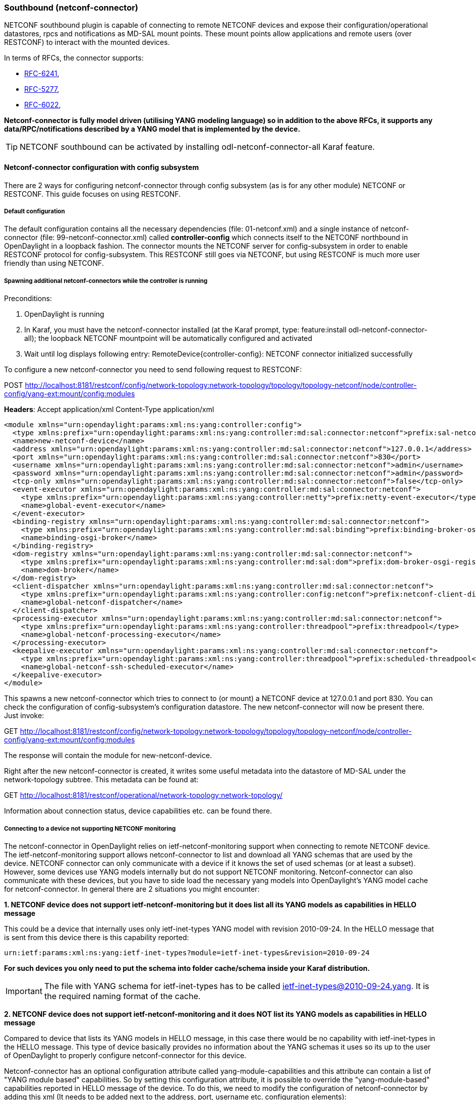 === Southbound (netconf-connector)
NETCONF southbound plugin is capable of connecting to remote NETCONF
devices and expose their configuration/operational datastores, rpcs and
notifications as MD-SAL mount points. These mount points allow
applications and remote users (over RESTCONF) to interact with the
mounted devices.

In terms of RFCs, the connector supports:

* http://tools.ietf.org/html/rfc6241[RFC-6241],
* https://tools.ietf.org/html/rfc5277[RFC-5277],
* https://tools.ietf.org/html/rfc6022[RFC-6022],

*Netconf-connector is fully model driven (utilising YANG modeling language) so in addition to
the above RFCs, it supports any data/RPC/notifications described by a
YANG model that is implemented by the device.*

TIP: NETCONF southbound can be activated by installing
+odl-netconf-connector-all+ Karaf feature.

==== Netconf-connector configuration with config subsystem
There are 2 ways for configuring netconf-connector through config subsystem
(as is for any other module) NETCONF or RESTCONF.
This guide focuses on using RESTCONF.

===== Default configuration
The default configuration contains all the necessary dependencies
(file: 01-netconf.xml) and a single instance of netconf-connector
(file: 99-netconf-connector.xml) called *controller-config* which
connects itself to the NETCONF northbound in OpenDaylight in a loopback
fashion. The connector mounts the NETCONF server for config-subsystem
in order to enable RESTCONF protocol for config-subsystem. This
RESTCONF still goes via NETCONF, but using RESTCONF is much more user
friendly than using NETCONF.

===== Spawning additional netconf-connectors while the controller is running
Preconditions:

. OpenDaylight is running
. In Karaf, you must have the netconf-connector installed (at the
  Karaf prompt, type: feature:install odl-netconf-connector-all); the
  loopback NETCONF mountpoint will be automatically configured and
  activated
. Wait until log displays following entry:
  RemoteDevice{controller-config}: NETCONF connector initialized
  successfully

To configure a new netconf-connector you need to send following
request to RESTCONF:

POST http://localhost:8181/restconf/config/network-topology:network-topology/topology/topology-netconf/node/controller-config/yang-ext:mount/config:modules

*Headers*:
Accept application/xml
Content-Type application/xml

----
<module xmlns="urn:opendaylight:params:xml:ns:yang:controller:config">
  <type xmlns:prefix="urn:opendaylight:params:xml:ns:yang:controller:md:sal:connector:netconf">prefix:sal-netconf-connector</type>
  <name>new-netconf-device</name>
  <address xmlns="urn:opendaylight:params:xml:ns:yang:controller:md:sal:connector:netconf">127.0.0.1</address>
  <port xmlns="urn:opendaylight:params:xml:ns:yang:controller:md:sal:connector:netconf">830</port>
  <username xmlns="urn:opendaylight:params:xml:ns:yang:controller:md:sal:connector:netconf">admin</username>
  <password xmlns="urn:opendaylight:params:xml:ns:yang:controller:md:sal:connector:netconf">admin</password>
  <tcp-only xmlns="urn:opendaylight:params:xml:ns:yang:controller:md:sal:connector:netconf">false</tcp-only>
  <event-executor xmlns="urn:opendaylight:params:xml:ns:yang:controller:md:sal:connector:netconf">
    <type xmlns:prefix="urn:opendaylight:params:xml:ns:yang:controller:netty">prefix:netty-event-executor</type>
    <name>global-event-executor</name>
  </event-executor>
  <binding-registry xmlns="urn:opendaylight:params:xml:ns:yang:controller:md:sal:connector:netconf">
    <type xmlns:prefix="urn:opendaylight:params:xml:ns:yang:controller:md:sal:binding">prefix:binding-broker-osgi-registry</type>
    <name>binding-osgi-broker</name>
  </binding-registry>
  <dom-registry xmlns="urn:opendaylight:params:xml:ns:yang:controller:md:sal:connector:netconf">
    <type xmlns:prefix="urn:opendaylight:params:xml:ns:yang:controller:md:sal:dom">prefix:dom-broker-osgi-registry</type>
    <name>dom-broker</name>
  </dom-registry>
  <client-dispatcher xmlns="urn:opendaylight:params:xml:ns:yang:controller:md:sal:connector:netconf">
    <type xmlns:prefix="urn:opendaylight:params:xml:ns:yang:controller:config:netconf">prefix:netconf-client-dispatcher</type>
    <name>global-netconf-dispatcher</name>
  </client-dispatcher>
  <processing-executor xmlns="urn:opendaylight:params:xml:ns:yang:controller:md:sal:connector:netconf">
    <type xmlns:prefix="urn:opendaylight:params:xml:ns:yang:controller:threadpool">prefix:threadpool</type>
    <name>global-netconf-processing-executor</name>
  </processing-executor>
  <keepalive-executor xmlns="urn:opendaylight:params:xml:ns:yang:controller:md:sal:connector:netconf">
    <type xmlns:prefix="urn:opendaylight:params:xml:ns:yang:controller:threadpool">prefix:scheduled-threadpool</type>
    <name>global-netconf-ssh-scheduled-executor</name>
  </keepalive-executor>
</module>
----

This spawns a new netconf-connector which tries to
connect to (or mount) a NETCONF device at 127.0.0.1 and port 830. You
can check the configuration of config-subsystem's configuration datastore.
The new netconf-connector will now be present there. Just invoke:

GET http://localhost:8181/restconf/config/network-topology:network-topology/topology/topology-netconf/node/controller-config/yang-ext:mount/config:modules

The response will contain the module for new-netconf-device.

Right after the new netconf-connector is created, it writes some
useful metadata into the datastore of MD-SAL under the network-topology
subtree. This metadata can be found at:

GET http://localhost:8181/restconf/operational/network-topology:network-topology/

Information about connection status, device capabilities etc. can be
found there.

===== Connecting to a device not supporting NETCONF monitoring
The netconf-connector in OpenDaylight relies on ietf-netconf-monitoring support
when connecting to remote NETCONF device. The ietf-netconf-monitoring
support allows netconf-connector to list and download all YANG schemas
that are used by the device. NETCONF connector can only communicate
with a device if it knows the set of used schemas (or at least a
subset). However, some devices use YANG models internally but do not
support NETCONF monitoring. Netconf-connector can also communicate
with these devices, but you have to side load the necessary yang
models into OpenDaylight's YANG model cache for netconf-connector. In general
there are 2 situations you might encounter:

*1. NETCONF device does not support ietf-netconf-monitoring but it
   does list all its YANG models as capabilities in HELLO message*

This could be a device that internally uses only ietf-inet-types
YANG model with revision 2010-09-24. In the HELLO message that is sent
from this device there is this capability reported:

----
urn:ietf:params:xml:ns:yang:ietf-inet-types?module=ietf-inet-types&revision=2010-09-24
----

*For such devices you only need to put the schema into folder
cache/schema inside your Karaf distribution.*

IMPORTANT: The file with YANG schema for ietf-inet-types has to be
called ietf-inet-types@2010-09-24.yang. It is the required naming format
of the cache.

*2. NETCONF device does not support ietf-netconf-monitoring and it
   does NOT list its YANG models as capabilities in HELLO message*

Compared to device that lists its YANG models in HELLO message, in
this case there would be no capability with ietf-inet-types in the
HELLO message. This type of device basically provides no information
about the YANG schemas it uses so its up to the user of OpenDaylight to
properly configure netconf-connector for this device.

Netconf-connector has an optional configuration attribute called
yang-module-capabilities and this attribute can contain a list of
"YANG module based" capabilities. So by setting this configuration
attribute, it is possible to override the "yang-module-based"
capabilities reported in HELLO message of the device. To do this, we
need to modify the configuration of netconf-connector by adding this
xml (It needs to be added next to the address, port, username etc.
configuration elements):

----
<yang-module-capabilities xmlns="urn:opendaylight:params:xml:ns:yang:controller:md:sal:connector:netconf">
  <capability xmlns="urn:opendaylight:params:xml:ns:yang:controller:md:sal:connector:netconf">
    urn:ietf:params:xml:ns:yang:ietf-inet-types?module=ietf-inet-types&amp;revision=2010-09-24
  </capability>
</yang-module-capabilities>
----

*Remember to also put the YANG schemas into the cache folder.*

NOTE: For putting multiple capabilities, you just need to replicate
the capability xml element inside yang-module-capability element.
Capability element is modeled as a leaf-list.
With this configuration, we would make the remote device report usage
of ietf-inet-types in the eyes of netconf-connector.

===== Reconfiguring Netconf-Connector While the Controller is Running
It is possible to change the configuration of a running module while
the whole controller is running. This example will continue where the last left off and
will change the configuration for the brand new netconf-connector
after it was spawned. Using one RESTCONF request, we will change both
username and password for the netconf-connector.

To update an existing netconf-connector you need to send following
request to RESTCONF:

PUT
http://localhost:8181/restconf/config/network-topology:network-topology/topology/topology-netconf/node/controller-config/yang-ext:mount/config:modules/module/odl-sal-netconf-connector-cfg:sal-netconf-connector/new-netconf-device

----
<module xmlns="urn:opendaylight:params:xml:ns:yang:controller:config">
  <type xmlns:prefix="urn:opendaylight:params:xml:ns:yang:controller:md:sal:connector:netconf">prefix:sal-netconf-connector</type>
  <name>new-netconf-device</name>
  <username xmlns="urn:opendaylight:params:xml:ns:yang:controller:md:sal:connector:netconf">bob</username>
  <password xmlns="urn:opendaylight:params:xml:ns:yang:controller:md:sal:connector:netconf">passwd</password>
  <tcp-only xmlns="urn:opendaylight:params:xml:ns:yang:controller:md:sal:connector:netconf">false</tcp-only>
  <event-executor xmlns="urn:opendaylight:params:xml:ns:yang:controller:md:sal:connector:netconf">
    <type xmlns:prefix="urn:opendaylight:params:xml:ns:yang:controller:netty">prefix:netty-event-executor</type>
    <name>global-event-executor</name>
  </event-executor>
  <binding-registry xmlns="urn:opendaylight:params:xml:ns:yang:controller:md:sal:connector:netconf">
    <type xmlns:prefix="urn:opendaylight:params:xml:ns:yang:controller:md:sal:binding">prefix:binding-broker-osgi-registry</type>
    <name>binding-osgi-broker</name>
  </binding-registry>
  <dom-registry xmlns="urn:opendaylight:params:xml:ns:yang:controller:md:sal:connector:netconf">
    <type xmlns:prefix="urn:opendaylight:params:xml:ns:yang:controller:md:sal:dom">prefix:dom-broker-osgi-registry</type>
    <name>dom-broker</name>
  </dom-registry>
  <client-dispatcher xmlns="urn:opendaylight:params:xml:ns:yang:controller:md:sal:connector:netconf">
    <type xmlns:prefix="urn:opendaylight:params:xml:ns:yang:controller:config:netconf">prefix:netconf-client-dispatcher</type>
    <name>global-netconf-dispatcher</name>
  </client-dispatcher>
  <processing-executor xmlns="urn:opendaylight:params:xml:ns:yang:controller:md:sal:connector:netconf">
    <type xmlns:prefix="urn:opendaylight:params:xml:ns:yang:controller:threadpool">prefix:threadpool</type>
    <name>global-netconf-processing-executor</name>
  </processing-executor>
  <keepalive-executor xmlns="urn:opendaylight:params:xml:ns:yang:controller:md:sal:connector:netconf">
    <type xmlns:prefix="urn:opendaylight:params:xml:ns:yang:controller:threadpool">prefix:scheduled-threadpool</type>
    <name>global-netconf-ssh-scheduled-executor</name>
  </keepalive-executor>
</module>
----

Since a PUT is a replace operation, the whole configuration must be
specified along with the new values for username and password. This
should result in a 2xx response and the instance of netconf-connector
called new-netconf-device will be reconfigured to use username bob and
password passwd. New configuration can be verified by executing:

GET http://localhost:8181/restconf/config/network-topology:network-topology/topology/topology-netconf/node/controller-config/yang-ext:mount/config:modules/module/odl-sal-netconf-connector-cfg:sal-netconf-connector/new-netconf-device

With new configuration, the old connection will be closed and a new
one established.

===== Destroying Netconf-Connector While the Controller is Running
Using RESTCONF one can also destroy an instance of a module. In case
of netconf-connector, the module will be destroyed, NETCONF connection
dropped and all resources will be cleaned. To do this, simply issue a
request to following URL:

DELETE http://localhost:8181/restconf/config/network-topology:network-topology/topology/topology-netconf/node/controller-config/yang-ext:mount/config:modules/module/odl-sal-netconf-connector-cfg:sal-netconf-connector/new-netconf-device

The last element of the URL is the name of the instance and its
predecessor is the type of that module (In our case the type is
*sal-netconf-connector* and name *new-netconf-device*). The type and name
are actually the keys of the module list.

==== Netconf-connector configuration with md-sal
It is also possible to configure new netconf connectors directly through md-sal
with the usage of the network-topology model. You can configure new netconf
connectors both through the netconf server for md-sal(port 2830) or RESTCONF.
This guide focuses on RESTCONF.

TIP: To enable netconf connector configuration through md-sal install either
the +odl-netconf-topology+ or +odl-netconf-clustered-topology+ feature.
We will explain the difference between these features later.

===== Preconditions

. OpenDaylight is running
. In Karaf, you must have the +odl-netconf-topology+ or +odl-netconf-clustered-topology+
feature installed.
. Feature +odl-restconf+ must be installed
. Wait until log displays following entry:
----
Successfully pushed configuration snapshot 02-netconf-topology.xml(odl-netconf-topology,odl-netconf-topology)
----
or until
----
GET http://localhost:8181/restconf/operational/network-topology:network-topology/topology/topology-netconf/
----

returns a non-empty response, for example:
----
<topology xmlns="urn:TBD:params:xml:ns:yang:network-topology">
  <topology-id>topology-netconf</topology-id>
</topology>
----

===== Spawning new netconf connectors
To create a new netconf connector you need to send the following request to restconf:

  PUT http://localhost:8181/restconf/config/network-topology:network-topology/topology/topology-netconf/node/new-netconf-device

Headers:

  Accept: application/xml
  Content-Type: application/xml

Payload:
----
<node xmlns="urn:TBD:params:xml:ns:yang:network-topology">
  <node-id>new-netconf-device</node-id>
  <host xmlns="urn:opendaylight:netconf-node-topology">127.0.0.1</host>
  <port xmlns="urn:opendaylight:netconf-node-topology">17830</port>
  <username xmlns="urn:opendaylight:netconf-node-topology">admin</username>
  <password xmlns="urn:opendaylight:netconf-node-topology">admin</password>
  <tcp-only xmlns="urn:opendaylight:netconf-node-topology">false</tcp-only>
  <!-- non-mandatory fields with default values, you can safely remove these if you do not wish to override any of these values-->
  <reconnect-on-changed-schema xmlns="urn:opendaylight:netconf-node-topology">false</reconnect-on-changed-schema>
  <connection-timeout-millis xmlns="urn:opendaylight:netconf-node-topology">20000</connection-timeout-millis>
  <max-connection-attempts xmlns="urn:opendaylight:netconf-node-topology">0</max-connection-attempts>
  <between-attempts-timeout-millis xmlns="urn:opendaylight:netconf-node-topology">2000</between-attempts-timeout-millis>
  <sleep-factor xmlns="urn:opendaylight:netconf-node-topology">1.5</sleep-factor>
  <!-- keepalive-delay set to 0 turns off keepalives-->
  <keepalive-delay xmlns="urn:opendaylight:netconf-node-topology">120</keepalive-delay>
</node>
----

Note that the device name in <node-id> element must match the last element of the restconf Url.

===== Reconfiguring an existing connector
The steps to reconfigure an existing connector are exactly the same as when spawning
a new connector. The old connection will be disconnected and a new connector with
the new configuration will be created.

===== Deconfiguring an existing connector
To remove an already configured netconf connector you need to send the following:

  DELETE http://localhost:8181/restconf/config/network-topology:network-topology/topology/topology-netconf/node/new-netconf-device

==== Clustered netconf connector
To spawn netconf connectors that are cluster-aware you need to install the
+odl-netconf-clustered-topology+ karaf feature.

WARNING: The +odl-netconf-topology+ and +odl-netconf-clustered-topology+ features
are considered *INCOMPATIBLE*. They both manage the same space in the datastore and
would be doing conflicting writes if installed together.

Configuration of clustered netconf connectors works the same as the configuration
through the topology model in the previous section.

When a new clustered connector is configured the configuration gets distributed among
the member nodes and a netconf connector is spawned on each node. From these nodes
a master is chosen which handles the schema download from the device and all the
communication with the device. You will be able to read/write to/from the device
from all slave nodes due to the proxy data brokers implemented.

You can use the +odl-netconf-clustered-topology+ feature in a single node scenario
aswell but the code that uses akka will be used, so for a scenario where only a
single node is used, +odl-netconf-topology+ might be preferred.

==== Netconf-connector utilisation
Once the connector is up and running, users can utilize the new Mount
point instance. By using RESTCONF or from their application code. This
chapter deals with using RESTCONF and more information for app
developers can be found in the developers guide or in the official
tutorial application *ncmount* that can be found in the coretutorials project:

* https://github.com/opendaylight/coretutorials/tree/stable/lithium/ncmount

===== Reading data from the device
Just invoke (no body needed):

GET http://localhost:8181/restconf/operational/network-topology:network-topology/topology/topology-netconf/node/new-netconf-device/yang-ext:mount/

This will return the entire content of the operational datastore from the
device. To view only the configuration datastore, change *operational* in
this URL to *config*.

===== Writing configuration data to the device
In general, you cannot simply write any data you want to the device.
The data have to conform to the YANG models implemented by the device.
In this example we are adding a new interface-configuration to the
mounted device (assuming the device supports Cisco-IOS-XR-ifmgr-cfg
YANG model). In fact this request comes from the tutorial dedicated to
the *ncmount* tutorial app.

POST
http://localhost:8181/restconf/config/network-topology:network-topology/topology/topology-netconf/node/new-netconf-device/yang-ext:mount/Cisco-IOS-XR-ifmgr-cfg:interface-configurations

----
<interface-configuration xmlns="http://cisco.com/ns/yang/Cisco-IOS-XR-ifmgr-cfg">
    <active>act</active>
    <interface-name>mpls</interface-name>
    <description>Interface description</description>
    <bandwidth>32</bandwidth>
    <link-status></link-status>
</interface-configuration>
----

Should return 200 response code with no body.

TIP: This call is transformed into a couple of NETCONF RPCs. Resulting
NETCONF RPCs that go directly to the device can be found in the OpenDaylight
logs after invoking +log:set TRACE
org.opendaylight.controller.sal.connect.netconf+ in the Karaf shell.
Seeing the NETCONF RPCs might help with debugging.

This request is very similar to the one where we spawned a new netconf
device. That's because we used the loopback netconf-connector to write
configuration data into config-subsystem datastore and config-subsystem
picked it up from there.

===== Invoking custom RPC
Devices can implement any additional RPC and as long as it provides
YANG models for it, it can be invoked from OpenDaylight. Following example shows how
to invoke the get-schema RPC (get-schema is quite common among netconf
devices). Invoke:

POST
http://localhost:8181/restconf/operations/network-topology:network-topology/topology/topology-netconf/node/new-netconf-device/yang-ext:mount/ietf-netconf-monitoring:get-schema

----
<input xmlns="urn:ietf:params:xml:ns:yang:ietf-netconf-monitoring">
  <identifier>ietf-yang-types</identifier>
  <version>2013-07-15</version>
</input>
----

This call should fetch the source for ietf-yang-types YANG model from
the mounted device.

==== Netconf-connector + Netopeer
https://github.com/cesnet/netopeer[Netopeer] (an open-source NETCONF server) can be used for
testing/exploring NETCONF southbound in OpenDaylight.

===== Netopeer installation
https://www.docker.com/[Docker] container with netopeer will be used
in this guid. To install docker and start the
https://index.docker.io/u/dockeruser/netopeer/[netopeer image] perform
following steps:

. Install docker http://docs.docker.com/linux/step_one/
. Start the netopeer image:
+
----
docker run -rm -t -p 1831:830 dockeruser/netopeer
----
. Verify netopeer is running by invoking (netopeer should send its
  HELLO message right away:
+
----
ssh root@localhost -p 1831 -s netconf
(password root)
----

===== Mounting netopeer NETCONF server
Preconditions:

* OpenDaylight is started with features +odl-restconf-all+ and
  +odl-netconf-connector-all+.
* Netopeer is up and running in docker

Now just follow the chapter:
<<_spawning_additional_netconf_connectors_while_the_controller_is_running, Spawning netconf-connector>>. In the payload change the:

* name to e.g. netopeer
* usernam/password to your system credentials
* ip to localhost
* port to 1831.

After netopeer is mounted successfully, its configuration can be read
using RESTCONF by invoking:

GET
http://localhost:8181/restconf/config/network-topology:network-topology/topology/topology-netconf/node/netopeer/yang-ext:mount/

